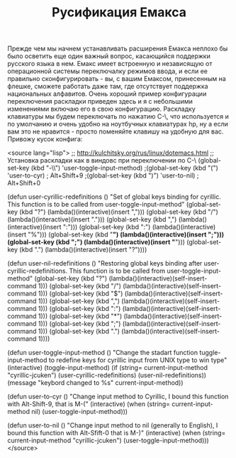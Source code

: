 #+TITLE: Русификация Емакса

Прежде чем мы начнем устанавливать расширения Емакса неплохо бы было
осветить еще один важный вопрос, касающийся поддержки русского языка в
нем. Емакс имеет встроенную и независящую от операционной системы
переключалку режимов ввода, и если ее правильно сконфигурировать - вы,
с вашим Емаксом, принесенным на флешке, сможете работать даже там, где
отсутствует поддержка национальных алфавитов. Очень хороший пример
конфигурации переключения раскладки приведен здесь
и я с небольшими изменениями включаю его в свою
конфигурацию. Раскладку клавиатуры мы будем переключать по нажатию
C-\, что используется и по умолчанию и очень удобно на ноутбучных
клавиатурах hp, ну а если вам это не нравится - просто поменяйте
клавишу на удобную для вас. Привожу кусок конфига:

<source lang="lisp">
;; http://kulchitsky.org/rus/linux/dotemacs.html
;; Установка раскладки как в виндовс при переключении по С-\
(global-set-key (kbd "\C-\\") 'user-toggle-input-method)
;(global-set-key (kbd "\e(") 'user-to-cyr) ; Alt+Shift+9
;(global-set-key (kbd "\e)") 'user-to-nil) ; Alt+Shift+0

(defun user-cyrillic-redefinitions ()
  "Set of global keys binding for cyrillic.
   This function is to be called from user-toggle-input-method"
  (global-set-key (kbd "?") (lambda()(interactive)(insert ",")))
  (global-set-key (kbd "/") (lambda()(interactive)(insert ".")))
  (global-set-key (kbd ",") (lambda()(interactive)(insert ":")))
  (global-set-key (kbd ":") (lambda()(interactive)(insert "%")))
  (global-set-key (kbd "*") (lambda()(interactive)(insert ";")))
  (global-set-key (kbd ";") (lambda()(interactive)(insert "*")))
  (global-set-key (kbd ".") (lambda()(interactive)(insert "?"))))

(defun user-nil-redefinitions ()
 "Restoring global keys binding after user-cyrillic-redefinitions.
  This function is to be called from user-toggle-input-method"
  (global-set-key (kbd "?") (lambda()(interactive)(self-insert-command 1)))
  (global-set-key (kbd "/") (lambda()(interactive)(self-insert-command 1)))
  (global-set-key (kbd "$") (lambda()(interactive)(self-insert-command 1)))
  (global-set-key (kbd ",") (lambda()(interactive)(self-insert-command 1)))
  (global-set-key (kbd ":") (lambda()(interactive)(self-insert-command 1)))
  (global-set-key (kbd "*") (lambda()(interactive)(self-insert-command 1)))
  (global-set-key (kbd ";") (lambda()(interactive)(self-insert-command 1)))
  (global-set-key (kbd ".") (lambda()(interactive)(self-insert-command 1))))

(defun user-toggle-input-method ()
  "Change the stadart function tuggle-input-method
   to redefine keys for cyrillic input from UNIX type to win type"
  (interactive)
  (toggle-input-method)
  (if (string= current-input-method "cyrillic-jcuken")
      (user-cyrillic-redefinitions)
    (user-nil-redefinitions))
  (message "keybord changed to %s" current-input-method))

(defun user-to-cyr ()
  "Change input method to Cyrillic,
   I bound this function with Alt-Shift-9, that is M-("
  (interactive)
  (when (string= current-input-method nil)
      (user-toggle-input-method)))

(defun user-to-nil ()
  "Change input method to nil (generally to English),
   I bound this function with Alt-Sfift-0 that is M-)"
  (interactive)
  (when (string= current-input-method "cyrillic-jcuken")
      (user-toggle-input-method)))
</source>
